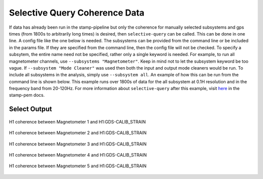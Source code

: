 ++++++++++++++++++++++++++++++
Selective Query Coherence Data
++++++++++++++++++++++++++++++

If data has already been run in the stamp-pipeline but only the coherence for
manually selected subsystems and gps times (from 1800s to arbitrarily long times)
is desired, then ``selective-query`` can be called. This can be done in one line.
A config file like the one below is needed. The subsystems can be provided from
the command line or be included in the params file. If they are specified from
the command line, then the config file will not be checked. To specify a
subsytem, the entire name need not be specified, rather only a single keyword is
needed. For example, to run all magnetometer channels, use
``--subsystems "Magnetometer"``. Keep in mind not to let the subsystem keyword be
too vague. If ``--subsystem "Mode Cleaner"`` was used then both the input and
output mode cleaners would be run. To include all subsystems in the analysis,
simply use ``--subsystem all``. An example of how this can be run from the command
line is shown below. This example runs over 1800s of data for the all subsystem
at 0.1H resolution and in the frequency band from 20-120Hz. For more
information about ``selective-query`` after this example, visit here_ in the stamp-pem
docs. 

.. code-block:: bash
    :linenos:

    selective-query -i "/home/albert.einstein/config_files/ini_files/H1.ini" -st 1169181018 -et 1169182818 --subsystem all -f 20 120 --new-df 0.1 
    

Select Output
-------------
.. figure:: H1-GDS-CALIB_STRAIN-PEMM1-1175000418-99000.png
   :align: center

   H1 coherence between Magnetometer 1 and H1:GDS-CALIB_STRAIN

.. figure:: H1-GDS-CALIB_STRAIN-PEMM2-1175000418-99000.png
   :align: center

   H1 coherence between Magnetometer 2 and H1:GDS-CALIB_STRAIN

.. figure:: H1-GDS-CALIB_STRAIN-PEMM3-1175000418-99000.png
   :align: center

   H1 coherence between Magnetometer 3 and H1:GDS-CALIB_STRAIN

.. figure:: H1-GDS-CALIB_STRAIN-PEMM4-1175000418-99000.png
   :align: center

   H1 coherence between Magnetometer 4 and H1:GDS-CALIB_STRAIN

.. figure:: H1-GDS-CALIB_STRAIN-PEMM5-1175000418-99000.png
   :align: center

   H1 coherence between Magnetometer 5 and H1:GDS-CALIB_STRAIN


.. _here: https://ldas-jobs.ligo.caltech.edu/~rich.ormiston/stamp-pem/docs/_build/html/selective_query/selective_query.html
